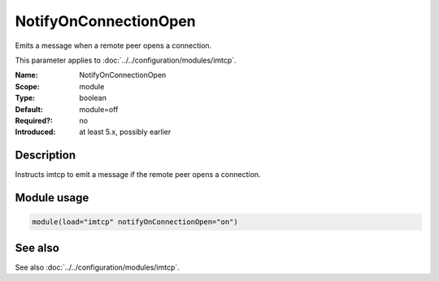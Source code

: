 .. _param-imtcp-notifyonconnectionopen:
.. _imtcp.parameter.module.notifyonconnectionopen:

NotifyOnConnectionOpen
======================

.. index::
   single: imtcp; NotifyOnConnectionOpen
   single: NotifyOnConnectionOpen

.. summary-start

Emits a message when a remote peer opens a connection.

.. summary-end

This parameter applies to :doc:`../../configuration/modules/imtcp`.

:Name: NotifyOnConnectionOpen
:Scope: module
:Type: boolean
:Default: module=off
:Required?: no
:Introduced: at least 5.x, possibly earlier

Description
-----------
Instructs imtcp to emit a message if the remote peer opens a
connection.

Module usage
------------
.. _param-imtcp-module-notifyonconnectionopen:
.. _imtcp.parameter.module.notifyonconnectionopen-usage:

.. code-block:: rsyslog

   module(load="imtcp" notifyOnConnectionOpen="on")

See also
--------
See also :doc:`../../configuration/modules/imtcp`.

